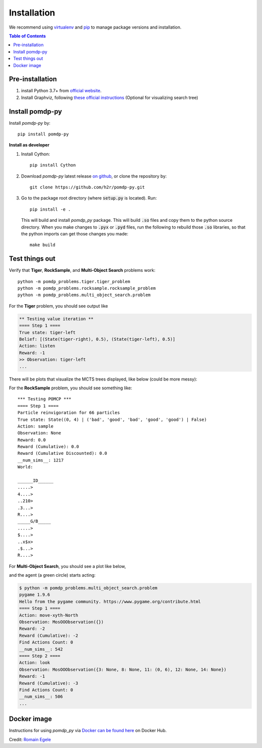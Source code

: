 Installation
============

We recommend using `virtualenv <https://virtualenv.pypa.io/en/latest/>`_ and `pip <https://pip.pypa.io/en/stable/installing/>`_ to manage package versions and installation.

.. contents:: **Table of Contents**
   :local:
   :depth: 1


Pre-installation
----------------

1. install Python 3.7+ from `official website <https://www.python.org/downloads/>`_.

2. Install Graphviz, following `these official instructions <https://graphviz.org/download/>`_ (Optional for visualizing search tree)


Install pomdp-py
----------------

Install `pomdp-py` by::

    pip install pomdp-py

.. _install_dev:

| **Install as developer**

1. Install Cython::

    pip install Cython

2. Download `pomdp-py` latest release `on github <https://github.com/h2r/pomdp-py/releases>`_, or clone the repository by::

    git clone https://github.com/h2r/pomdp-py.git

3. Go to the package root directory (where :code:`setup.py` is located). Run::

    pip install -e .

   This will build and install `pomdp_py` package. This will build :code:`.so` files and copy them to the python source directory.  When you make changes to :code:`.pyx` or :code:`.pyd` files, run the following to rebuild those :code:`.so` libraries, so that the python imports can get those changes you made::

     make build

Test things out
---------------

Verify that **Tiger**, **RockSample**, and **Multi-Object Search** problems work::

     python -m pomdp_problems.tiger.tiger_problem
     python -m pomdp_problems.rocksample.rocksample_problem
     python -m pomdp_problems.multi_object_search.problem


For the **Tiger** problem, you should see output like

.. code-block:: text

    ** Testing value iteration **
    ==== Step 1 ====
    True state: tiger-left
    Belief: [(State(tiger-right), 0.5), (State(tiger-left), 0.5)]
    Action: listen
    Reward: -1
    >> Observation: tiger-left
    ...

There will be plots that visualize the MCTS trees displayed, like below (could be more messy):


For the **RockSample** problem, you should see something like::

    *** Testing POMCP ***
    ==== Step 1 ====
    Particle reinvigoration for 66 particles
    True state: State((0, 4) | ('bad', 'good', 'bad', 'good', 'good') | False)
    Action: sample
    Observation: None
    Reward: 0.0
    Reward (Cumulative): 0.0
    Reward (Cumulative Discounted): 0.0
    __num_sims__: 1217
    World:

    ______ID______
    .....>
    4....>
    ..210>
    .3...>
    R....>
    _____G/B_____
    .....>
    $....>
    ..x$x>
    .$...>
    R....>

For **Multi-Object Search**, you should see a plot like below,

.. image:: images/mos_window.png
   :alt: MOS window
   :scale: 75 %

and the agent (a green circle) starts acting:

.. code-block:: text

    $ python -m pomdp_problems.multi_object_search.problem
    pygame 1.9.6
    Hello from the pygame community. https://www.pygame.org/contribute.html
    ==== Step 1 ====
    Action: move-xyth-North
    Observation: MosOOObservation({})
    Reward: -2
    Reward (Cumulative): -2
    Find Actions Count: 0
    __num_sims__: 542
    ==== Step 2 ====
    Action: look
    Observation: MosOOObservation({3: None, 8: None, 11: (0, 6), 12: None, 14: None})
    Reward: -1
    Reward (Cumulative): -3
    Find Actions Count: 0
    __num_sims__: 506
    ...


Docker image
------------
Instructions for using `pomdp_py` via `Docker can be found here <https://hub.docker.com/r/romainegele/pomdp>`_ on Docker Hub.

Credit: `Romain Egele <https://github.com/Deathn0t>`_
